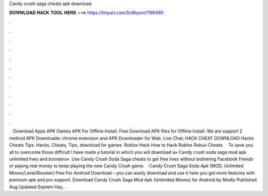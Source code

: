 Candy crush saga cheats apk download

𝐃𝐎𝐖𝐍𝐋𝐎𝐀𝐃 𝐇𝐀𝐂𝐊 𝐓𝐎𝐎𝐋 𝐇𝐄𝐑𝐄 ===> https://tinyurl.com/5n9bysrn?199480

.

.

.

.

.

.

.

.

.

.

.

.

 · Download Apps APK Games APK For Offline Install. Free Download APK files for Offline install. We are support 2 method APK Downloader chrome extension and APK Downloader for Web. Live Chat; HACK CHEAT DOWNLOAD Hacks Cheats Tips. Hacks, Cheats, Tips, download for games. Roblox Hack How to Hack Roblox Robux Cheats.  · To save you all to overcome those difficult I have made a tutorial in which you will download a» Candy crush soda saga mod apk unlimited lives and boosters». Use Candy Crush Soda Saga cheats to get free lives without bothering Facebook friends or paying real money to keep playing the new Candy Crush game.  · Candy Crush Saga Soda Apk (MOD, Unlimited Moves/Level/Booster) Free For Android Download – you can easily download and use it here you got more features with premium apk and pro support. Download Candy Crush Saga Mod Apk (Unlimited Moves) for Android by Modly Published Aug Updated Septem Hey, .